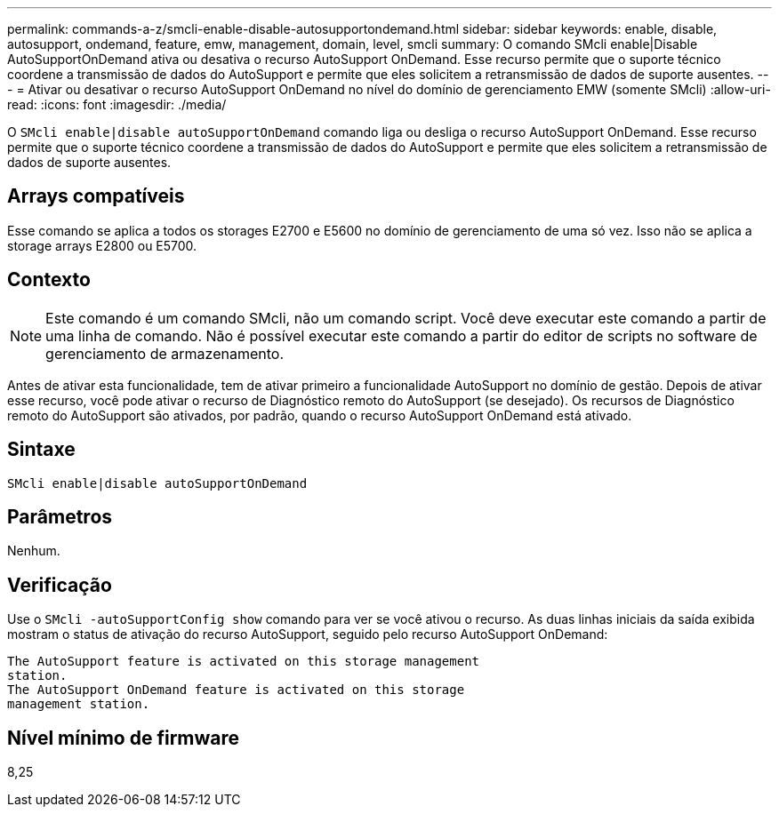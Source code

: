 ---
permalink: commands-a-z/smcli-enable-disable-autosupportondemand.html 
sidebar: sidebar 
keywords: enable, disable, autosupport, ondemand, feature, emw, management, domain, level, smcli 
summary: O comando SMcli enable|Disable AutoSupportOnDemand ativa ou desativa o recurso AutoSupport OnDemand. Esse recurso permite que o suporte técnico coordene a transmissão de dados do AutoSupport e permite que eles solicitem a retransmissão de dados de suporte ausentes. 
---
= Ativar ou desativar o recurso AutoSupport OnDemand no nível do domínio de gerenciamento EMW (somente SMcli)
:allow-uri-read: 
:icons: font
:imagesdir: ./media/


[role="lead"]
O `SMcli enable|disable autoSupportOnDemand` comando liga ou desliga o recurso AutoSupport OnDemand. Esse recurso permite que o suporte técnico coordene a transmissão de dados do AutoSupport e permite que eles solicitem a retransmissão de dados de suporte ausentes.



== Arrays compatíveis

Esse comando se aplica a todos os storages E2700 e E5600 no domínio de gerenciamento de uma só vez. Isso não se aplica a storage arrays E2800 ou E5700.



== Contexto

[NOTE]
====
Este comando é um comando SMcli, não um comando script. Você deve executar este comando a partir de uma linha de comando. Não é possível executar este comando a partir do editor de scripts no software de gerenciamento de armazenamento.

====
Antes de ativar esta funcionalidade, tem de ativar primeiro a funcionalidade AutoSupport no domínio de gestão. Depois de ativar esse recurso, você pode ativar o recurso de Diagnóstico remoto do AutoSupport (se desejado). Os recursos de Diagnóstico remoto do AutoSupport são ativados, por padrão, quando o recurso AutoSupport OnDemand está ativado.



== Sintaxe

[listing]
----
SMcli enable|disable autoSupportOnDemand
----


== Parâmetros

Nenhum.



== Verificação

Use o `SMcli -autoSupportConfig show` comando para ver se você ativou o recurso. As duas linhas iniciais da saída exibida mostram o status de ativação do recurso AutoSupport, seguido pelo recurso AutoSupport OnDemand:

[listing]
----
The AutoSupport feature is activated on this storage management
station.
The AutoSupport OnDemand feature is activated on this storage
management station.
----


== Nível mínimo de firmware

8,25
